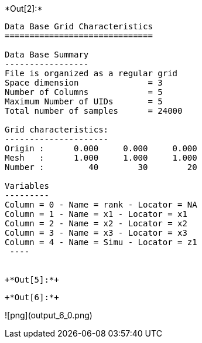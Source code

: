 +*Out[2]:*+
----

Data Base Grid Characteristics
==============================

Data Base Summary
-----------------
File is organized as a regular grid
Space dimension              = 3
Number of Columns            = 5
Maximum Number of UIDs       = 5
Total number of samples      = 24000

Grid characteristics:
---------------------
Origin :      0.000     0.000     0.000
Mesh   :      1.000     1.000     1.000
Number :         40        30        20

Variables
---------
Column = 0 - Name = rank - Locator = NA
Column = 1 - Name = x1 - Locator = x1
Column = 2 - Name = x2 - Locator = x2
Column = 3 - Name = x3 - Locator = x3
Column = 4 - Name = Simu - Locator = z1
 ----


+*Out[5]:*+
----


[[XXX]]
----


+*Out[6]:*+
----
![png](output_6_0.png)
----
